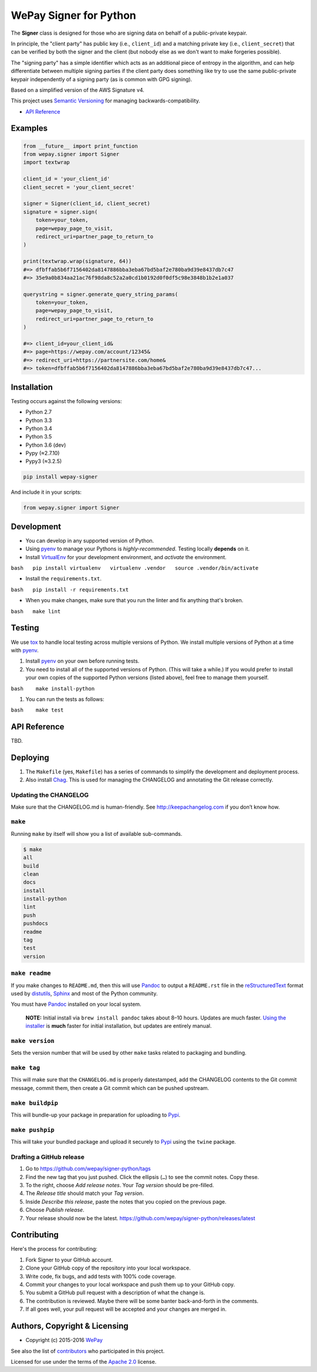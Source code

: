 WePay Signer for Python
=======================

|Source| |Downloads| |Release| |Pypi Release| |Open Issues| |Build Status| |Implementation| |Python Versions| |Package Format| |Stability| |Coverage Status| |Code Climate| |Code Quality| |License| |Author|

The **Signer** class is designed for those who are signing data on
behalf of a public-private keypair.

In principle, the "client party" has public key (i.e., ``client_id``)
and a matching private key (i.e., ``client_secret``) that can be
verified by both the signer and the client (but nobody else as we don't
want to make forgeries possible).

The "signing party" has a simple identifier which acts as an additional
piece of entropy in the algorithm, and can help differentiate between
multiple signing parties if the client party does something like try to
use the same public-private keypair independently of a signing party (as
is common with GPG signing).

Based on a simplified version of the AWS Signature v4.

This project uses `Semantic Versioning <http://semver.org>`__ for
managing backwards-compatibility.

-  `API Reference <https://wepay.github.io/signer-python/>`__

Examples
--------

.. code:: python

    from __future__ import print_function
    from wepay.signer import Signer
    import textwrap

    client_id = 'your_client_id'
    client_secret = 'your_client_secret'

    signer = Signer(client_id, client_secret)
    signature = signer.sign(
        token=your_token,
        page=wepay_page_to_visit,
        redirect_uri=partner_page_to_return_to
    )

    print(textwrap.wrap(signature, 64))
    #=> dfbffab5b6f7156402da8147886bba3eba67bd5baf2e780ba9d39e8437db7c47
    #=> 35e9a0b834aa21ac76f98da8c52a2a0cd1b0192d0f0df5c98e3848b1b2e1a037

    querystring = signer.generate_query_string_params(
        token=your_token,
        page=wepay_page_to_visit,
        redirect_uri=partner_page_to_return_to
    )

    #=> client_id=your_client_id&
    #=> page=https://wepay.com/account/12345&
    #=> redirect_uri=https://partnersite.com/home&
    #=> token=dfbffab5b6f7156402da8147886bba3eba67bd5baf2e780ba9d39e8437db7c47...

Installation
------------

Testing occurs against the following versions:

-  Python 2.7
-  Python 3.3
-  Python 3.4
-  Python 3.5
-  Python 3.6 (dev)
-  Pypy (≈2.7.10)
-  Pypy3 (≈3.2.5)

.. code:: bash

    pip install wepay-signer

And include it in your scripts:

.. code:: python

    from wepay.signer import Signer

Development
-----------

-  You can develop in any supported version of Python.

-  Using `pyenv <https://github.com/yyuu/pyenv>`__ to manage your
   Pythons is *highly-recommended*. Testing locally **depends** on it.

-  Install `VirtualEnv <https://virtualenv.pypa.io/en/stable/>`__ for
   your development environment, and *activate* the environment.

``bash   pip install virtualenv   virtualenv .vendor   source .vendor/bin/activate``

-  Install the ``requirements.txt``.

``bash   pip install -r requirements.txt``

-  When you make changes, make sure that you run the linter and fix
   anything that's broken.

``bash   make lint``

Testing
-------

We use `tox <https://tox.readthedocs.io>`__ to handle local testing
across multiple versions of Python. We install multiple versions of
Python at a time with `pyenv <https://github.com/yyuu/pyenv>`__.

#. Install `pyenv <https://github.com/yyuu/pyenv>`__ on your own before
   running tests.

#. You need to install all of the supported versions of Python. (This
   will take a while.) If you would prefer to install your own copies of
   the supported Python versions (listed above), feel free to manage
   them yourself.

``bash    make install-python``

#. You can run the tests as follows:

``bash    make test``

API Reference
-------------

TBD.

Deploying
---------

#. The ``Makefile`` (yes, ``Makefile``) has a series of commands to
   simplify the development and deployment process.
#. Also install `Chag <https://github.com/mtdowling/chag>`__. This is
   used for managing the CHANGELOG and annotating the Git release
   correctly.

Updating the CHANGELOG
~~~~~~~~~~~~~~~~~~~~~~

Make sure that the CHANGELOG.md is human-friendly. See
http://keepachangelog.com if you don’t know how.

``make``
~~~~~~~~

Running ``make`` by itself will show you a list of available
sub-commands.

.. code:: bash

    $ make
    all
    build
    clean
    docs
    install
    install-python
    lint
    push
    pushdocs
    readme
    tag
    test
    version

``make readme``
~~~~~~~~~~~~~~~

If you make changes to ``README.md``, then this will use
`Pandoc <http://pandoc.org>`__ to output a ``README.rst`` file in the
`reStructuredText <http://docutils.sourceforge.net/rst.html>`__ format
used by
`distutils <https://docs.python.org/3/library/distutils.html>`__,
`Sphinx <http://www.sphinx-doc.org>`__ and most of the Python community.

You must have `Pandoc <http://pandoc.org>`__ installed on your local
system.

    **NOTE:** Initial install via ``brew install pandoc`` takes about
    8–10 hours. Updates are much faster. `Using the
    installer <https://github.com/jgm/pandoc/releases>`__ is **much**
    faster for initial installation, but updates are entirely manual.

``make version``
~~~~~~~~~~~~~~~~

Sets the version number that will be used by other ``make`` tasks
related to packaging and bundling.

``make tag``
~~~~~~~~~~~~

This will make sure that the ``CHANGELOG.md`` is properly datestamped,
add the CHANGELOG contents to the Git commit message, commit them, then
create a Git commit which can be pushed upstream.

``make buildpip``
~~~~~~~~~~~~~~~~~

This will bundle-up your package in preparation for uploading to
`Pypi <https://pypi.python.org/pypi>`__.

``make pushpip``
~~~~~~~~~~~~~~~~

This will take your bundled package and upload it securely to
`Pypi <https://pypi.python.org/pypi>`__ using the ``twine`` package.

Drafting a GitHub release
~~~~~~~~~~~~~~~~~~~~~~~~~

#. Go to https://github.com/wepay/signer-python/tags
#. Find the new tag that you just pushed. Click the ellipsis (``…``) to
   see the commit notes. Copy these.
#. To the right, choose *Add release notes*. Your *Tag version* should
   be pre-filled.
#. The *Release title* should match your *Tag version*.
#. Inside *Describe this release*, paste the notes that you copied on
   the previous page.
#. Choose *Publish release*.
#. Your release should now be the latest.
   https://github.com/wepay/signer-python/releases/latest

Contributing
------------

Here's the process for contributing:

#. Fork Signer to your GitHub account.
#. Clone your GitHub copy of the repository into your local workspace.
#. Write code, fix bugs, and add tests with 100% code coverage.
#. Commit your changes to your local workspace and push them up to your
   GitHub copy.
#. You submit a GitHub pull request with a description of what the
   change is.
#. The contribution is reviewed. Maybe there will be some banter
   back-and-forth in the comments.
#. If all goes well, your pull request will be accepted and your changes
   are merged in.

Authors, Copyright & Licensing
------------------------------

-  Copyright (c) 2015-2016 `WePay <http://wepay.com>`__

See also the list of
`contributors <https://github.com/wepay/signer-python/graphs/contributors>`__
who participated in this project.

Licensed for use under the terms of the `Apache
2.0 <http://opensource.org/licenses/Apache-2.0>`__ license.

.. |Source| image:: http://img.shields.io/badge/source-wepay/signer–python-blue.svg?style=flat-square
   :target: https://github.com/wepay/signer-python
.. |Downloads| image:: https://img.shields.io/pypi/dm/wepay-signer.svg?style=flat-square
   :target: https://github.com/wepay/signer-python/releases
.. |Release| image:: https://img.shields.io/github/release/wepay/signer-python.svg?style=flat-square
   :target: https://github.com/wepay/signer-python/releases
.. |Pypi Release| image:: https://img.shields.io/pypi/v/wepay-signer.svg?style=flat-square
   :target: https://pypi.python.org/pypi/wepay-signer
.. |Open Issues| image:: http://img.shields.io/github/issues/wepay/signer-python.svg?style=flat-square
   :target: https://github.com/wepay/signer-python/issues
.. |Build Status| image:: http://img.shields.io/travis/wepay/signer-python/master.svg?style=flat-square
   :target: https://travis-ci.org/wepay/signer-python
.. |Implementation| image:: https://img.shields.io/pypi/implementation/wepay-signer.svg?style=flat-square
   :target: https://python.org
.. |Python Versions| image:: https://img.shields.io/pypi/pyversions/wepay-signer.svg?style=flat-square
   :target: https://python.org
.. |Package Format| image:: https://img.shields.io/pypi/format/wepay-signer.svg?style=flat-square
   :target: http://pythonwheels.com
.. |Stability| image:: https://img.shields.io/pypi/status/wepay-signer.svg?style=flat-square
   :target: https://pypi.python.org/pypi/wepay-signer
.. |Coverage Status| image:: http://img.shields.io/coveralls/wepay/signer-python/master.svg?style=flat-square
   :target: https://coveralls.io/r/wepay/signer-python?branch=master
.. |Code Climate| image:: http://img.shields.io/codeclimate/github/wepay/signer-python.svg?style=flat-square
   :target: https://codeclimate.com/github/wepay/signer-python
.. |Code Quality| image:: http://img.shields.io/scrutinizer/g/wepay/signer-python.svg?style=flat-square
   :target: https://scrutinizer-ci.com/g/wepay/signer-python
.. |License| image:: https://img.shields.io/github/license/wepay/signer-python.svg?style=flat-square
   :target: https://github.com/wepay/signer-python/blob/master/LICENSE.rst
.. |Author| image:: http://img.shields.io/badge/author-@skyzyx-blue.svg?style=flat-square
   :target: https://github.com/skyzyx
